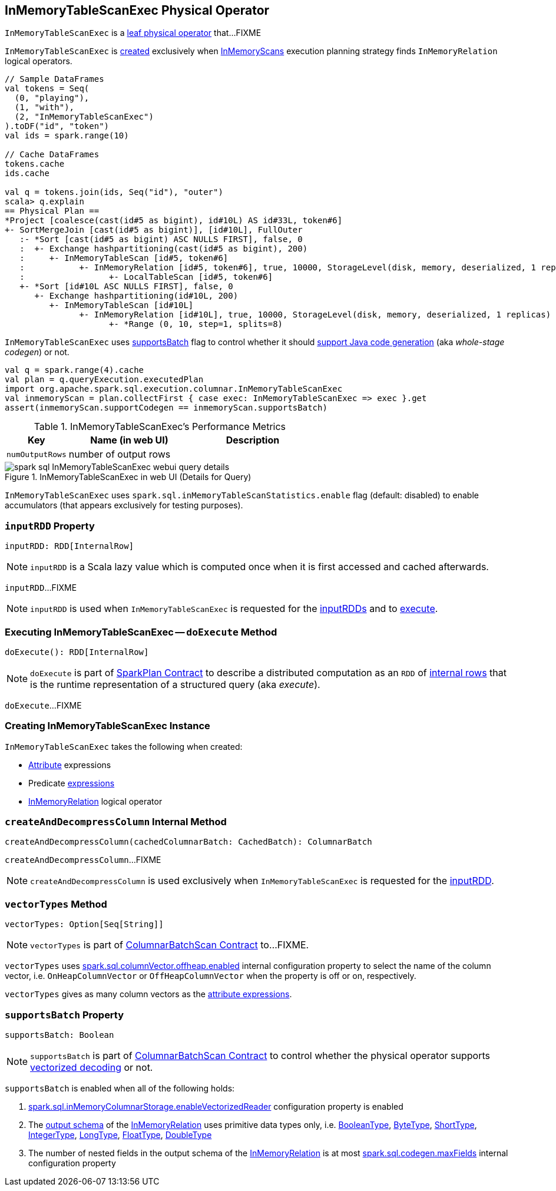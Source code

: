 == [[InMemoryTableScanExec]] InMemoryTableScanExec Physical Operator

`InMemoryTableScanExec` is a link:spark-sql-SparkPlan.adoc#LeafExecNode[leaf physical operator] that...FIXME

`InMemoryTableScanExec` is <<creating-instance, created>> exclusively when link:spark-sql-SparkStrategy-InMemoryScans.adoc[InMemoryScans] execution planning strategy finds `InMemoryRelation` logical operators.

[source, scala]
----
// Sample DataFrames
val tokens = Seq(
  (0, "playing"),
  (1, "with"),
  (2, "InMemoryTableScanExec")
).toDF("id", "token")
val ids = spark.range(10)

// Cache DataFrames
tokens.cache
ids.cache

val q = tokens.join(ids, Seq("id"), "outer")
scala> q.explain
== Physical Plan ==
*Project [coalesce(cast(id#5 as bigint), id#10L) AS id#33L, token#6]
+- SortMergeJoin [cast(id#5 as bigint)], [id#10L], FullOuter
   :- *Sort [cast(id#5 as bigint) ASC NULLS FIRST], false, 0
   :  +- Exchange hashpartitioning(cast(id#5 as bigint), 200)
   :     +- InMemoryTableScan [id#5, token#6]
   :           +- InMemoryRelation [id#5, token#6], true, 10000, StorageLevel(disk, memory, deserialized, 1 replicas)
   :                 +- LocalTableScan [id#5, token#6]
   +- *Sort [id#10L ASC NULLS FIRST], false, 0
      +- Exchange hashpartitioning(id#10L, 200)
         +- InMemoryTableScan [id#10L]
               +- InMemoryRelation [id#10L], true, 10000, StorageLevel(disk, memory, deserialized, 1 replicas)
                     +- *Range (0, 10, step=1, splits=8)
----

[[supportCodegen]]
`InMemoryTableScanExec` uses <<supportsBatch, supportsBatch>> flag to control whether it should link:spark-sql-CodegenSupport.adoc#supportCodegen[support Java code generation] (aka _whole-stage codegen_) or not.

[source, scala]
----
val q = spark.range(4).cache
val plan = q.queryExecution.executedPlan
import org.apache.spark.sql.execution.columnar.InMemoryTableScanExec
val inmemoryScan = plan.collectFirst { case exec: InMemoryTableScanExec => exec }.get
assert(inmemoryScan.supportCodegen == inmemoryScan.supportsBatch)
----

[[metrics]]
.InMemoryTableScanExec's Performance Metrics
[cols="1,2,2",options="header",width="100%"]
|===
| Key
| Name (in web UI)
| Description

| [[numOutputRows]] `numOutputRows`
| number of output rows
|
|===

.InMemoryTableScanExec in web UI (Details for Query)
image::images/spark-sql-InMemoryTableScanExec-webui-query-details.png[align="center"]

`InMemoryTableScanExec` uses `spark.sql.inMemoryTableScanStatistics.enable` flag (default: disabled) to enable accumulators (that appears exclusively for testing purposes).

=== [[inputRDD]] `inputRDD` Property

[source, scala]
----
inputRDD: RDD[InternalRow]
----

NOTE: `inputRDD` is a Scala lazy value which is computed once when it is first accessed and cached afterwards.

`inputRDD`...FIXME

NOTE: `inputRDD` is used when `InMemoryTableScanExec` is requested for the <<inputRDDs, inputRDDs>> and to <<doExecute, execute>>.

=== [[doExecute]] Executing InMemoryTableScanExec -- `doExecute` Method

[source, scala]
----
doExecute(): RDD[InternalRow]
----

NOTE: `doExecute` is part of link:spark-sql-SparkPlan.adoc#doExecute[SparkPlan Contract] to describe a distributed computation as an `RDD` of link:spark-sql-InternalRow.adoc[internal rows] that is the runtime representation of a structured query (aka _execute_).

`doExecute`...FIXME

=== [[creating-instance]] Creating InMemoryTableScanExec Instance

`InMemoryTableScanExec` takes the following when created:

* [[attributes]] link:spark-sql-Expression-Attribute.adoc[Attribute] expressions
* [[predicates]] Predicate link:spark-sql-Expression.adoc[expressions]
* [[relation]] link:spark-sql-LogicalPlan-InMemoryRelation.adoc[InMemoryRelation] logical operator

=== [[createAndDecompressColumn]] `createAndDecompressColumn` Internal Method

[source, scala]
----
createAndDecompressColumn(cachedColumnarBatch: CachedBatch): ColumnarBatch
----

`createAndDecompressColumn`...FIXME

NOTE: `createAndDecompressColumn` is used exclusively when `InMemoryTableScanExec` is requested for the <<inputRDD, inputRDD>>.

=== [[vectorTypes]] `vectorTypes` Method

[source, scala]
----
vectorTypes: Option[Seq[String]]
----

NOTE: `vectorTypes` is part of link:spark-sql-ColumnarBatchScan.adoc#vectorTypes[ColumnarBatchScan Contract] to...FIXME.

`vectorTypes` uses link:spark-sql-properties.adoc#spark.sql.columnVector.offheap.enabled[spark.sql.columnVector.offheap.enabled] internal configuration property to select the name of the column vector, i.e. `OnHeapColumnVector` or `OffHeapColumnVector` when the property is off or on, respectively.

`vectorTypes` gives as many column vectors as the <<attributes, attribute expressions>>.

=== [[supportsBatch]] `supportsBatch` Property

[source, scala]
----
supportsBatch: Boolean
----

NOTE: `supportsBatch` is part of link:spark-sql-ColumnarBatchScan.adoc#supportsBatch[ColumnarBatchScan Contract] to control whether the physical operator supports link:spark-sql-vectorized-parquet-reader.adoc[vectorized decoding] or not.

`supportsBatch` is enabled when all of the following holds:

. link:spark-sql-properties.adoc#spark.sql.inMemoryColumnarStorage.enableVectorizedReader[spark.sql.inMemoryColumnarStorage.enableVectorizedReader] configuration property is enabled

. The link:spark-sql-catalyst-QueryPlan.adoc#schema[output schema] of the <<relation, InMemoryRelation>> uses primitive data types only, i.e. link:spark-sql-DataType.adoc#BooleanType[BooleanType], link:spark-sql-DataType.adoc#ByteType[ByteType], link:spark-sql-DataType.adoc#ShortType[ShortType], link:spark-sql-DataType.adoc#IntegerType[IntegerType], link:spark-sql-DataType.adoc#LongType[LongType], link:spark-sql-DataType.adoc#FloatType[FloatType], link:spark-sql-DataType.adoc#DoubleType[DoubleType]

. The number of nested fields in the output schema of the <<relation, InMemoryRelation>> is at most link:spark-sql-properties.adoc#spark.sql.codegen.maxFields[spark.sql.codegen.maxFields] internal configuration property
